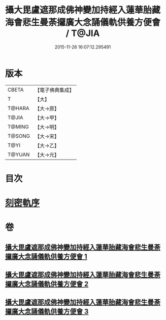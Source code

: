 #+TITLE: 攝大毘盧遮那成佛神變加持經入蓮華胎藏海會悲生曼荼攞廣大念誦儀軌供養方便會 / T@JIA
#+DATE: 2015-11-26 16:07:12.295491
* 版本
 |     CBETA|【電子佛典集成】|
 |         T|【大】     |
 |    T@HARA|【大→原】   |
 |     T@JIA|【大→甲】   |
 |    T@MING|【大→明】   |
 |    T@SONG|【大→宋】   |
 |      T@YI|【大→乙】   |
 |    T@YUAN|【大→元】   |

* 目次
* [[file:KR6j0006_001.txt::001-0065a3][刻密軌序]]
* 卷
** [[file:KR6j0006_001.txt][攝大毘盧遮那成佛神變加持經入蓮華胎藏海會悲生曼荼攞廣大念誦儀軌供養方便會 1]]
** [[file:KR6j0006_002.txt][攝大毘盧遮那成佛神變加持經入蓮華胎藏海會悲生曼荼攞廣大念誦儀軌供養方便會 2]]
** [[file:KR6j0006_003.txt][攝大毘盧遮那成佛神變加持經入蓮華胎藏海會悲生曼荼攞廣大念誦儀軌供養方便會 3]]
